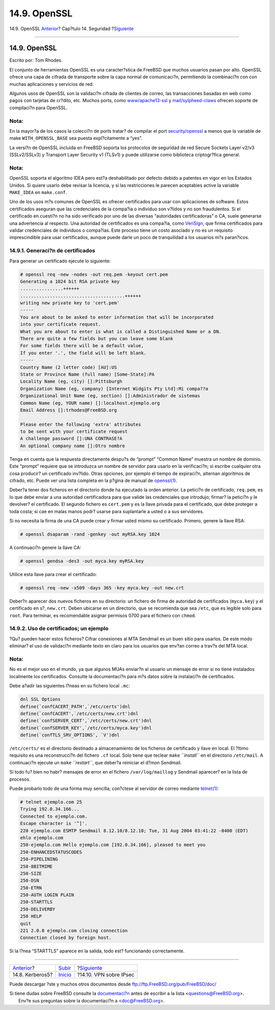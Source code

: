 =============
14.9. OpenSSL
=============

.. raw:: html

   <div class="navheader">

14.9. OpenSSL
`Anterior <kerberos5.html>`__?
Cap?tulo 14. Seguridad
?\ `Siguiente <ipsec.html>`__

--------------

.. raw:: html

   </div>

.. raw:: html

   <div class="sect1">

.. raw:: html

   <div class="titlepage" xmlns="">

.. raw:: html

   <div>

.. raw:: html

   <div>

14.9. OpenSSL
-------------

.. raw:: html

   </div>

.. raw:: html

   <div>

Escrito por: Tom Rhodes.

.. raw:: html

   </div>

.. raw:: html

   </div>

.. raw:: html

   </div>

El conjunto de herramientas OpenSSL es una caracter?stica de FreeBSD que
muchos usuarios pasan por alto. OpenSSL ofrece una capa de cifrada de
transporte sobre la capa normal de comunicaci?n, permitiendo la
combinaci?n con con muchas aplicaciones y servicios de red.

Algunos usos de OpenSSL son la validaci?n cifrada de clientes de correo,
las transacciones basadas en web como pagos con tarjetas de cr?dito,
etc. Muchos ports, como
`www/apache13-ssl <http://www.freebsd.org/cgi/url.cgi?ports/www/apache13-ssl/pkg-descr>`__
y
`mail/sylpheed-claws <http://www.freebsd.org/cgi/url.cgi?ports/mail/sylpheed-claws/pkg-descr>`__
ofrecen soporte de compilaci?n para OpenSSL.

.. raw:: html

   <div class="note" xmlns="">

Nota:
~~~~~

En la mayor?a de los casos la colecci?n de ports tratar? de compilar el
port
`security/openssl <http://www.freebsd.org/cgi/url.cgi?ports/security/openssl/pkg-descr>`__
a menos que la variable de make ``WITH_OPENSSL_BASE`` sea puesta
expl?citamente a “yes”.

.. raw:: html

   </div>

La versi?n de OpenSSL incluida en FreeBSD soporta los protocolos de
seguridad de red Secure Sockets Layer v2/v3 (SSLv2/SSLv3) y Transport
Layer Security v1 (TLSv1) y puede utilizarse como biblioteca
criptogr?fica general.

.. raw:: html

   <div class="note" xmlns="">

Nota:
~~~~~

OpenSSL soporta el algoritmo IDEA pero est?a deshabilitado por defecto
debido a patentes en vigor en los Estados Unidos. Si quiere usarlo debe
revisar la licencia, y si las restricciones le parecen aceptables active
la variable ``MAKE_IDEA`` en ``make.conf``.

.. raw:: html

   </div>

Uno de los usos m?s comunes de OpenSSL es ofrecer certificados para usar
con aplicaciones de software. Estos certificados aseguran que las
credenciales de la compa?ia o individuo son v?lidos y no son
fraudulentos. Si el certificado en cuesti?n no ha sido verificado por
uno de las diversas “autoridades certificadoras” o CA, suele generarse
una advertencia al respecto. Una autoridad de certificados es una
compa?ia, como `VeriSign <http://www.verisign.com>`__, que firma
certificados para validar credenciales de individuos o compa?ias. Este
proceso tiene un costo asociado y no es un requisito imprescindible para
usar certificados, aunque puede darle un poco de tranquilidad a los
usuarios m?s paran?icos.

.. raw:: html

   <div class="sect2">

.. raw:: html

   <div class="titlepage" xmlns="">

.. raw:: html

   <div>

.. raw:: html

   <div>

14.9.1. Generaci?n de certificados
~~~~~~~~~~~~~~~~~~~~~~~~~~~~~~~~~~

.. raw:: html

   </div>

.. raw:: html

   </div>

.. raw:: html

   </div>

Para generar un certificado ejecute lo siguiente:

.. code:: screen

    # openssl req -new -nodes -out req.pem -keyout cert.pem
    Generating a 1024 bit RSA private key
    ................++++++
    .......................................++++++
    writing new private key to 'cert.pem'
    -----
    You are about to be asked to enter information that will be incorporated
    into your certificate request.
    What you are about to enter is what is called a Distinguished Name or a DN.
    There are quite a few fields but you can leave some blank
    For some fields there will be a default value,
    If you enter '.', the field will be left blank.
    -----
    Country Name (2 letter code) [AU]:US
    State or Province Name (full name) [Some-State]:PA
    Locality Name (eg, city) []:Pittsburgh
    Organization Name (eg, company) [Internet Widgits Pty Ltd]:Mi compa??a
    Organizational Unit Name (eg, section) []:Administrador de sistemas
    Common Name (eg, YOUR name) []:localhost.ejemplo.org
    Email Address []:trhodes@FreeBSD.org

    Please enter the following 'extra' attributes
    to be sent with your certificate request
    A challenge password []:UNA CONTRASE?A
    An optional company name []:Otro nombre

Tenga en cuenta que la respuesta directamente despu?s de “prompt”
“Common Name” muestra un nombre de dominio. Este “prompt” requiere que
se introduzca un nombre de servidor para usarlo en la verificaci?n; si
escribe cualquier otra cosa producir? un certificado inv?lido. Otras
opciones, por ejemplo el tiempo de expiraci?n, alternan algoritmos de
cifrado, etc. Puede ver una lista completa en la p?gina de manual de
`openssl(1) <http://www.FreeBSD.org/cgi/man.cgi?query=openssl&sektion=1>`__.

Deber?a tener dos ficheros en el directorio donde ha ejecutado la orden
anterior. La petici?n de certificado, ``req.pem``, es lo que debe enviar
a una autoridad certificadora para que valide las credenciales que
introdujo; firmar? la petici?n y le devolver? el certificado. El segundo
fichero es ``cert.pem`` y es la llave privada para el certificado, que
debe proteger a toda costa; si cae en malas manos podr? usarse para
suplantarle a usted o a sus servidores.

Si no necesita la firma de una CA puede crear y firmar usted mismo su
certificado. Primero, genere la llave RSA:

.. code:: screen

    # openssl dsaparam -rand -genkey -out myRSA.key 1024

A continuaci?n genere la llave CA:

.. code:: screen

    # openssl gendsa -des3 -out myca.key myRSA.key

Utilice esta llave para crear el certificado:

.. code:: screen

    # openssl req -new -x509 -days 365 -key myca.key -out new.crt

Deber?n aparecer dos nuevos ficheros en su directorio: un fichero de
firma de autoridad de certificados (``myca.key``) y el certificado en
s?, ``new.crt``. Deben ubicarse en un directorio, que se recomienda que
sea ``/etc``, que es legible solo para ``root``. Para terminar, es
recomendable asignar permisos 0700 para el fichero con ``chmod``.

.. raw:: html

   </div>

.. raw:: html

   <div class="sect2">

.. raw:: html

   <div class="titlepage" xmlns="">

.. raw:: html

   <div>

.. raw:: html

   <div>

14.9.2. Uso de certificados; un ejemplo
~~~~~~~~~~~~~~~~~~~~~~~~~~~~~~~~~~~~~~~

.. raw:: html

   </div>

.. raw:: html

   </div>

.. raw:: html

   </div>

?Qu? pueden hacer estos ficheros? Cifrar conexiones al MTA Sendmail es
un buen sitio para usarlos. De este modo eliminar? el uso de validaci?n
mediante texto en claro para los usuarios que env?an correo a trav?s del
MTA local.

.. raw:: html

   <div class="note" xmlns="">

Nota:
~~~~~

No es el mejor uso en el mundo, ya que algunos MUAs enviar?n al usuario
un mensaje de error si no tiene instalados localmente los certificados.
Consulte la documentaci?n para m?s datos sobre la instalaci?n de
certificados.

.. raw:: html

   </div>

Debe a?adir las siguientes l?neas en su fichero local ``.mc``:

.. code:: programlisting

    dnl SSL Options
    define(`confCACERT_PATH',`/etc/certs')dnl
    define(`confCACERT',`/etc/certs/new.crt')dnl
    define(`confSERVER_CERT',`/etc/certs/new.crt')dnl
    define(`confSERVER_KEY',`/etc/certs/myca.key')dnl
    define(`confTLS_SRV_OPTIONS', `V')dnl

``/etc/certs/`` es el directorio destinado a almacenamiento de los
ficheros de certificado y llave en local. El ?ltimo requisito es una
reconstrucci?n del fichero ``.cf`` local. Solo tiene que teclear
``make`` *``install``* en el directorio ``/etc/mail``. A continuaci?n
ejecute un ``make`` *``restart``*, que deber?a reiniciar el d?mon
Sendmail.

Si todo fu? bien no habr? mensajes de error en el fichero
``/var/log/maillog`` y Sendmail aparecer? en la lista de procesos.

Puede probarlo todo de una forma muy sencilla; con?ctese al servidor de
correo mediante
`telnet(1) <http://www.FreeBSD.org/cgi/man.cgi?query=telnet&sektion=1>`__:

.. code:: screen

    # telnet ejemplo.com 25
    Trying 192.0.34.166...
    Connected to ejemplo.com.
    Escape character is '^]'.
    220 ejemplo.com ESMTP Sendmail 8.12.10/8.12.10; Tue, 31 Aug 2004 03:41:22 -0400 (EDT)
    ehlo ejemplo.com
    250-ejemplo.com Hello ejemplo.com [192.0.34.166], pleased to meet you
    250-ENHANCEDSTATUSCODES
    250-PIPELINING
    250-8BITMIME
    250-SIZE
    250-DSN
    250-ETRN
    250-AUTH LOGIN PLAIN
    250-STARTTLS
    250-DELIVERBY
    250 HELP
    quit
    221 2.0.0 ejemplo.com closing connection
    Connection closed by foreign host.

Si la l?nea “STARTTLS” aparece en la salida, todo est? funcionando
correctamente.

.. raw:: html

   </div>

.. raw:: html

   </div>

.. raw:: html

   <div class="navfooter">

--------------

+----------------------------------+-----------------------------+---------------------------------+
| `Anterior <kerberos5.html>`__?   | `Subir <security.html>`__   | ?\ `Siguiente <ipsec.html>`__   |
+----------------------------------+-----------------------------+---------------------------------+
| 14.8. Kerberos5?                 | `Inicio <index.html>`__     | ?14.10. VPN sobre IPsec         |
+----------------------------------+-----------------------------+---------------------------------+

.. raw:: html

   </div>

Puede descargar ?ste y muchos otros documentos desde
ftp://ftp.FreeBSD.org/pub/FreeBSD/doc/

| Si tiene dudas sobre FreeBSD consulte la
  `documentaci?n <http://www.FreeBSD.org/docs.html>`__ antes de escribir
  a la lista <questions@FreeBSD.org\ >.
|  Env?e sus preguntas sobre la documentaci?n a <doc@FreeBSD.org\ >.
